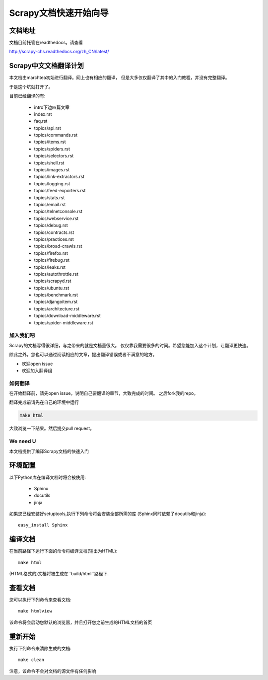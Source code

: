 ======================================
Scrapy文档快速开始向导
======================================

文档地址
---------------------------
文档目前托管在readthedocs。请查看

http://scrapy-chs.readthedocs.org/zh_CN/latest/

Scrapy中文文档翻译计划
-----------------------------
本文档由marchtea初始进行翻译。网上也有相应的翻译，
但是大多仅仅翻译了其中的入门教程，并没有完整翻译。

于是这个坑就打开了。

目前已经翻译的有:

  * intro下边四篇文章
  * index.rst
  * faq.rst
  * topics/api.rst
  * topics/commands.rst
  * topics/items.rst
  * topics/spiders.rst
  * topics/selectors.rst
  * topics/shell.rst
  * topics/images.rst
  * topics/link-extractors.rst
  * topics/logging.rst
  * topics/feed-exporters.rst
  * topics/stats.rst
  * topics/email.rst
  * topics/telnetconsole.rst
  * topics/webservice.rst
  * topics/debug.rst
  * topics/contracts.rst
  * topics/practices.rst
  * topics/broad-crawls.rst
  * topics/firefox.rst
  * topics/firebug.rst
  * topics/leaks.rst
  * topics/autothrottle.rst
  * topics/scrapyd.rst
  * topics/ubuntu.rst
  * topics/benchmark.rst
  * topics/djangoitem.rst
  * topics/architecture.rst
  * topics/download-middleware.rst
  * topics/spider-middleware.rst


加入我们吧
^^^^^^^^^^^^^^^^^^^^^^^^^^^
Scrapy的文档写得很详细，与之带来的就是文档量很大。
仅仅靠我需要很多的时间。希望您能加入这个计划，让翻译更快速。

除此之外，您也可以通过阅读相应的文章，提出翻译错误或者不满意的地方。

*  欢迎open issue
*  欢迎加入翻译组

如何翻译
^^^^^^^^^^^^^^^^^^^^^^

在开始翻译前，请先open issue，说明自己要翻译的章节，大致完成的时间。
之后fork我的repo。

翻译完成前请先在自己的环境中运行

.. code-block:: bash

    make html

大致浏览一下结果。然后提交pull request。


We need U
^^^^^^^^^^^^^^^^^^^^


本文档提供了编译Scrapy文档的快速入门


环境配置
---------------------

以下Python库在编译文档时将会被使用:

 * Sphinx
 * docutils
 * jinja

如果您已经安装好setuptools,执行下列命令将会安装全部所需的库
(Sphinx同时依赖了docutils和jinja)::

    easy_install Sphinx


编译文档
-------------------------

在当前路径下运行下面的命令将编译文档(输出为HTML)::

    make html

(HTML格式的)文档将被生成在``build/html``路径下.


查看文档
----------------------

您可以执行下列命令来查看文档::

    make htmlview


该命令将会启动您默认的浏览器，并且打开您之前生成的HTML文档的首页


重新开始
----------

执行下列命令来清除生成的文档::

    make clean

注意，该命令不会对文档的源文件有任何影响


